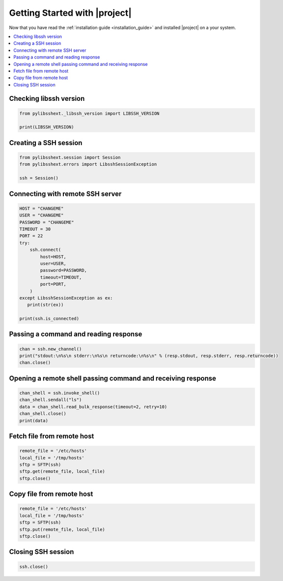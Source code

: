 ******************************
Getting Started with |project|
******************************

Now that you have read the :ref:`installation guide <installation_guide>` and installed |project| on a your system.

.. contents::
   :local:

Checking libssh version
=======================

.. code-block:: python

   from pylibsshext._libssh_version import LIBSSH_VERSION

   print(LIBSSH_VERSION)

Creating a SSH session
======================

.. code-block:: python

   from pylibsshext.session import Session
   from pylibsshext.errors import LibsshSessionException

   ssh = Session()


Connecting with remote SSH server
=================================

.. code-block:: python

  HOST = "CHANGEME"
  USER = "CHANGEME"
  PASSWORD = "CHANGEME"
  TIMEOUT = 30
  PORT = 22
  try:
      ssh.connect(
          host=HOST,
          user=USER,
          password=PASSWORD,
          timeout=TIMEOUT,
          port=PORT,
      )
  except LibsshSessionException as ex:
     print(str(ex))

  print(ssh.is_connected)

Passing a command and reading response
======================================

.. code-block:: python

  chan = ssh.new_channel()
  print("stdout:\n%s\n stderr:\n%s\n returncode:\n%s\n" % (resp.stdout, resp.stderr, resp.returncode))
  chan.close()

Opening a remote shell passing command and receiving response
=============================================================
.. code-block:: python

  chan_shell = ssh.invoke_shell()
  chan_shell.sendall("ls")
  data = chan_shell.read_bulk_response(timeout=2, retry=10)
  chan_shell.close()
  print(data)

Fetch file from remote host
===========================
.. code-block:: python

  remote_file = '/etc/hosts'
  local_file = '/tmp/hosts'
  sftp = SFTP(ssh)
  sftp.get(remote_file, local_file)
  sftp.close()

Copy file from remote host
===========================
.. code-block:: python

  remote_file = '/etc/hosts'
  local_file = '/tmp/hosts'
  sftp = SFTP(ssh)
  sftp.put(remote_file, local_file)
  sftp.close()

Closing SSH session
===================

.. code-block:: python

   ssh.close()

